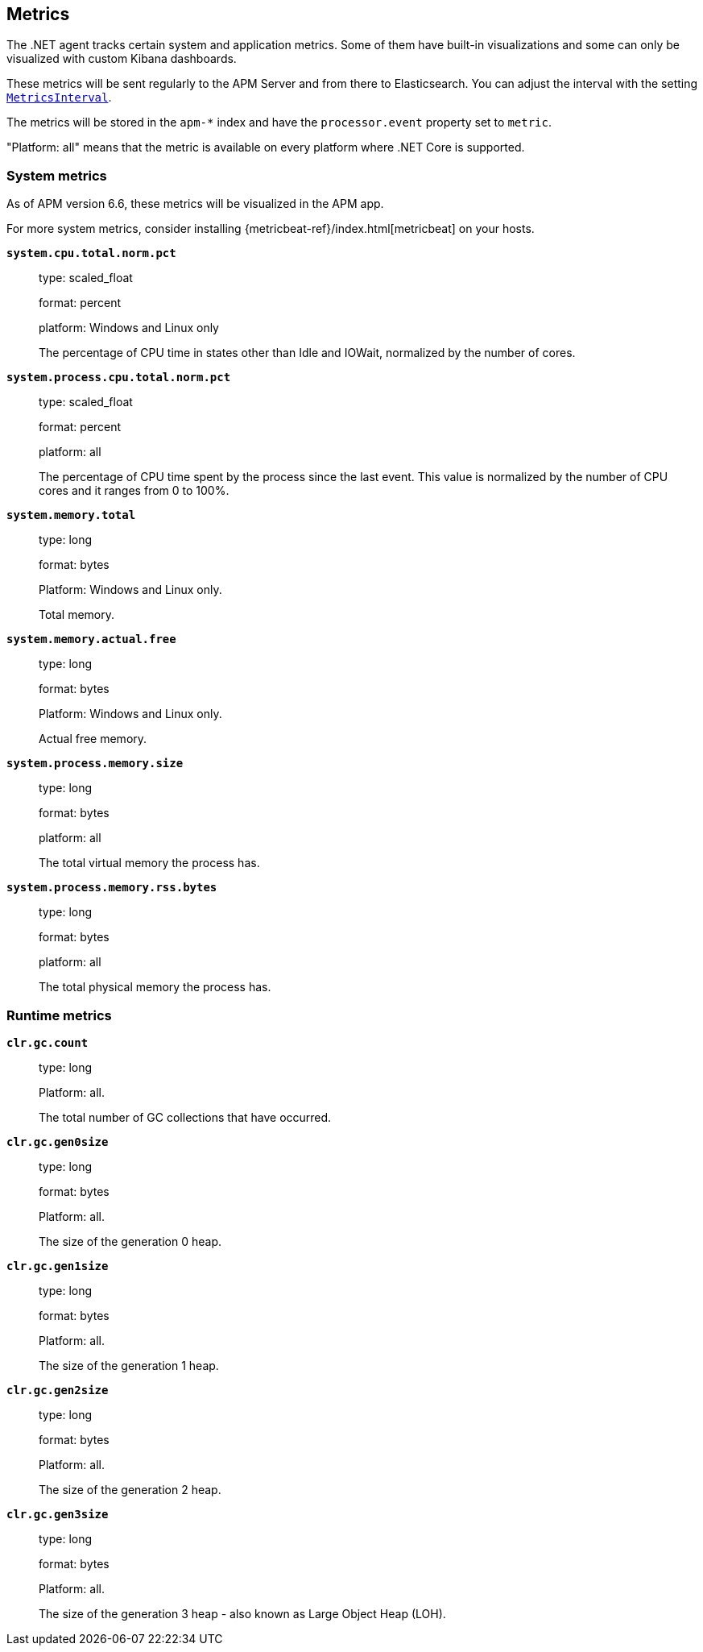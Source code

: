 ifdef::env-github[]
NOTE: For the best reading experience,
please view this documentation at https://www.elastic.co/guide/en/apm/agent/dotnet[elastic.co]
endif::[]

[[metrics]]
== Metrics

The .NET agent tracks certain system and application metrics.
Some of them have built-in visualizations and some can only be visualized with custom Kibana dashboards.

These metrics will be sent regularly to the APM Server and from there to Elasticsearch.
You can adjust the interval with the setting <<config-metrics-interval,`MetricsInterval`>>.

The metrics will be stored in the `apm-*` index and have the `processor.event` property set to `metric`.

"Platform: all" means that the metric is available on every platform where .NET Core is supported.

[float]
[[metrics-system]]
=== System metrics

As of APM version 6.6, these metrics will be visualized in the APM app.

For more system metrics, consider installing {metricbeat-ref}/index.html[metricbeat] on your hosts.

*`system.cpu.total.norm.pct`*::
+
--
type: scaled_float

format: percent

platform: Windows and Linux only

The percentage of CPU time in states other than Idle and IOWait, normalized by the number of cores.
--


*`system.process.cpu.total.norm.pct`*::
+
--
type: scaled_float

format: percent

platform: all

The percentage of CPU time spent by the process since the last event.
This value is normalized by the number of CPU cores and it ranges from 0 to 100%.
--


*`system.memory.total`*::
+
--
type: long

format: bytes

Platform: Windows and Linux only.

Total memory.
--


*`system.memory.actual.free`*::
+
--
type: long

format: bytes

Platform: Windows and Linux only.

Actual free memory.
--


*`system.process.memory.size`*::
+
--
type: long

format: bytes

platform: all

The total virtual memory the process has.
--

*`system.process.memory.rss.bytes`*::
+
--
type: long

format: bytes

platform: all

The total physical memory the process has.
--

[float]
[[metrics-runtime]]
=== Runtime metrics


*`clr.gc.count`*::
+
--
type: long

Platform: all.

The total number of GC collections that have occurred.
--

*`clr.gc.gen0size`*::
+
--
type: long

format: bytes

Platform: all.

The size of the generation 0 heap.
--

*`clr.gc.gen1size`*::
+
--
type: long

format: bytes

Platform: all.

The size of the generation 1 heap.
--

*`clr.gc.gen2size`*::
+
--
type: long

format: bytes

Platform: all.

The size of the generation 2 heap.
--

*`clr.gc.gen3size`*::
+
--
type: long

format: bytes

Platform: all.

The size of the generation 3 heap - also known as Large Object Heap (LOH).
--